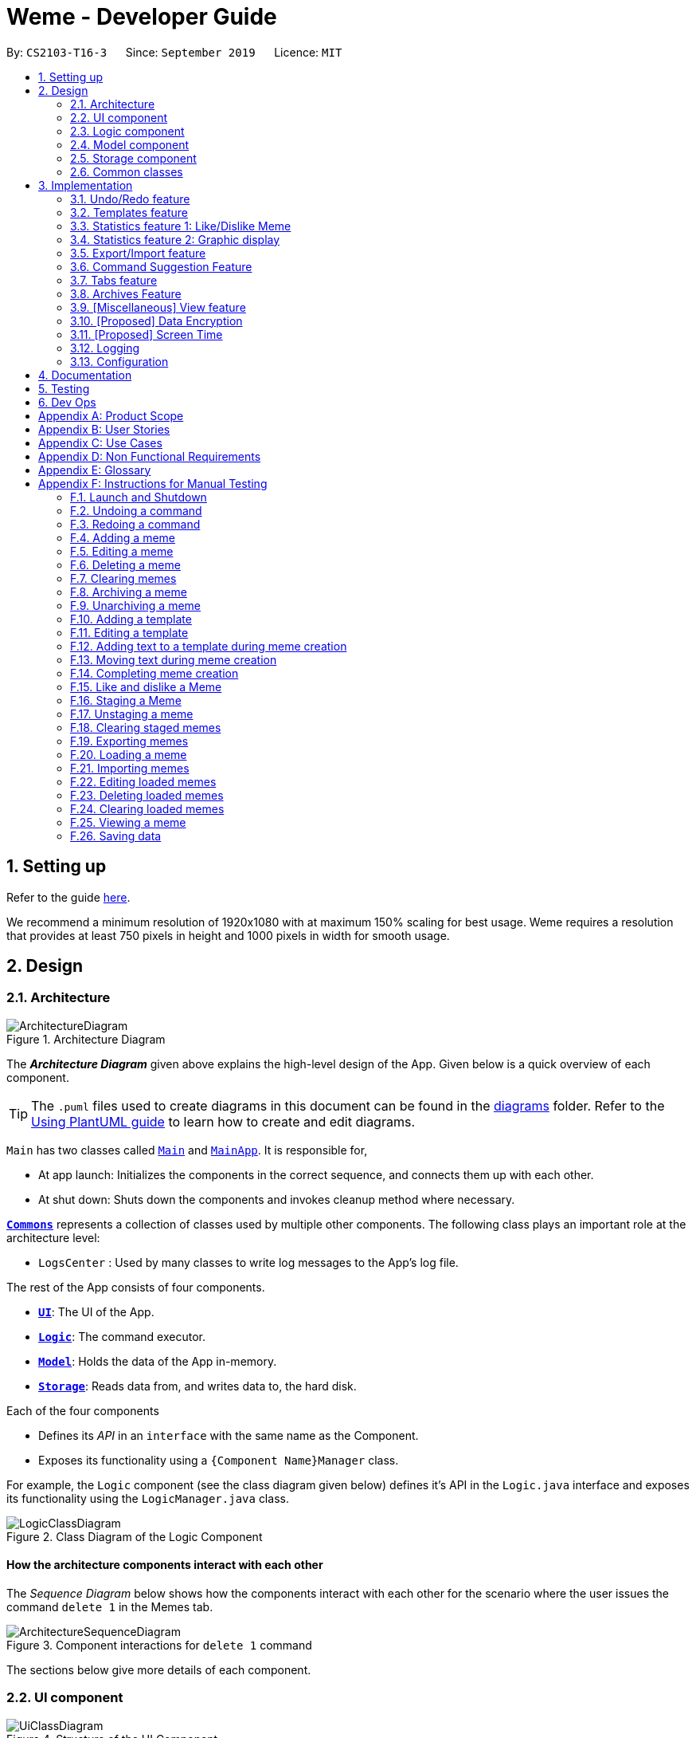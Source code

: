 = Weme - Developer Guide
:site-section: DeveloperGuide
:toc:
:toc-title:
:toc-placement: preamble
:sectnums:
:imagesDir: images
:stylesDir: stylesheets
:xrefstyle: full
:experimental:
ifdef::env-github[]
:tip-caption: :bulb:
:note-caption: :information_source:
:warning-caption: :warning:
endif::[]
:repoURL: https://github.com/AY1920S1-CS2103-T16-3/main

By: `CS2103-T16-3`      Since: `September 2019`      Licence: `MIT`

== Setting up

Refer to the guide <<SettingUp#, here>>.

****
We recommend a minimum resolution of 1920x1080 with at maximum 150% scaling for best usage. Weme requires a resolution that provides at least 750 pixels in height and 1000 pixels in width for smooth usage.
****

== Design

[[Design-Architecture]]
=== Architecture

.Architecture Diagram
image::ArchitectureDiagram.png[]

The *_Architecture Diagram_* given above explains the high-level design of the App. Given below is a quick overview of each component.

[TIP]
The `.puml` files used to create diagrams in this document can be found in the link:{repoURL}/docs/diagrams/[diagrams] folder.
Refer to the <<UsingPlantUml#, Using PlantUML guide>> to learn how to create and edit diagrams.

`Main` has two classes called link:{repoURL}/src/main/java/seedu/address/Main.java[`Main`] and link:{repoURL}/src/main/java/seedu/address/MainApp.java[`MainApp`]. It is responsible for,

* At app launch: Initializes the components in the correct sequence, and connects them up with each other.
* At shut down: Shuts down the components and invokes cleanup method where necessary.

<<Design-Commons,*`Commons`*>> represents a collection of classes used by multiple other components.
The following class plays an important role at the architecture level:

* `LogsCenter` : Used by many classes to write log messages to the App's log file.

The rest of the App consists of four components.

* <<Design-Ui,*`UI`*>>: The UI of the App.
* <<Design-Logic,*`Logic`*>>: The command executor.
* <<Design-Model,*`Model`*>>: Holds the data of the App in-memory.
* <<Design-Storage,*`Storage`*>>: Reads data from, and writes data to, the hard disk.

Each of the four components

* Defines its _API_ in an `interface` with the same name as the Component.
* Exposes its functionality using a `{Component Name}Manager` class.

For example, the `Logic` component (see the class diagram given below) defines it's API in the `Logic.java` interface and exposes its functionality using the `LogicManager.java` class.

.Class Diagram of the Logic Component
image::LogicClassDiagram.png[]

[discrete]
==== How the architecture components interact with each other

The _Sequence Diagram_ below shows how the components interact with each other for the scenario where the user issues the command `delete 1` in the Memes tab.

.Component interactions for `delete 1` command
image::ArchitectureSequenceDiagram.png[]

The sections below give more details of each component.

[[Design-Ui]]
=== UI component

.Structure of the UI Component
image::UiClassDiagram.png[]

*API* : link:{repoURL}/src/main/java/seedu/address/ui/Ui.java[`Ui.java`]

The UI consists of a `MainWindow` that is made up of parts e.g.`CommandBox`, `ResultDisplay`, `MemeGridPanel`, `StatusBarFooter` etc. All these, including the `MainWindow`, inherit from the abstract `UiPart` class.

The `UI` component uses JavaFx UI framework. The layout of these UI parts are defined in matching `.fxml` files that are in the `src/main/resources/view` folder. For example, the layout of the link:{repoURL}/src/main/java/seedu/address/ui/MainWindow.java[`MainWindow`] is specified in link:{repoURL}/src/main/resources/view/MainWindow.fxml[`MainWindow.fxml`]

The `UI` component,

* Executes user commands using the `Logic` component.
* Listens for changes to `Model` data so that the UI can be updated with the modified data.

[[Design-Logic]]
=== Logic component

[[fig-LogicClassDiagram]]
.Structure of the Logic Component
image::LogicClassDiagram.png[]

*API* :
link:{repoURL}/src/main/java/seedu/address/logic/Logic.java[`Logic.java`]

.  `Logic` uses a `WemeParser` to parse the user command.
.  This results in a `Command` object which is executed by the `LogicManager`.
.  The command execution can affect the `Model` (e.g. adding a meme).
.  The result of the command execution is encapsulated as a `CommandResult` object which is passed back to the `Ui`.
.  In addition, the `CommandResult` object can also instruct the `Ui` to perform certain actions, such as displaying help to the user.

Given below is the Sequence Diagram for interactions within the `Logic` component for the `execute("delete 1")` API call.

.Interactions Inside the Logic Component for the `delete 1` Command
image::DeleteSequenceDiagram.png[]

NOTE: The lifeline for `MemeDeleteCommandParser` should end at the destroy marker (X) but due to a limitation of PlantUML, the lifeline reaches the end of diagram.

[[Design-Model]]
=== Model component

.Structure of the Model Component
image::ModelClassDiagram.png[]

*API* : link:{repoURL}/src/main/java/seedu/address/model/Model.java[`Model.java`]

The `Model`,

* stores a `UserPref` object that represents the user's preferences.
* stores the Weme data in `Weme`.
* exposes an unmodifiable `ObservableList<Meme>` that can be 'observed' e.g. the UI can be bound to this list so that the UI automatically updates when the data in the list change.
* exposes an unmodifiable `ObservableList<Template>`.
* stores and exposes the current Weme context (will be discussed later)
* does not depend on any of the other three components.


[[Design-Storage]]
=== Storage component

.Structure of the Storage Component
image::StorageClassDiagram.png[]

*API* : link:{repoURL}/src/main/java/seedu/address/storage/Storage.java[`Storage.java`]

The `Storage` component,

* can save `UserPref` objects in json format and read it back.
* can save the Meme Book data in json format and read it back.

[[Design-Commons]]
=== Common classes

Classes used by multiple components are in the `seedu.weme.commons` package.

== Implementation

This section describes some noteworthy details on how certain features are implemented.

// tag::undoredo[]
=== Undo/Redo feature

The Undo and Redo commands are necessary to give users the flexibility of undoing or redoing a wrongly executed command. Especially in Weme where we deal with image files, it is possible to key in the wrong file when adding a meme. Hence, simply entering the command `undo` allows the user to revert this mistake and add the correct file accordingly.

==== Current implementation

The undo/redo mechanism is facilitated by `VersionedWeme`.
`VersionedWeme` extends `Weme` with an undo/redo history, stored internally as a `versionedWemeStates`, `stateIndex` and a `feedbackList`.
Additionally, it implements the following operations:

* `VersionedWeme#commit()` -- Saves the current Weme state in its history.
* `VersionedWeme#undo()` -- Restores the previous Weme state from its history and returns the feedback message of the undone command.
* `VersionedWeme#redo()` -- Restores a previously undone Weme state from its history and returns the feedback message of the redone command.

These operations are exposed in the `Model` interface as `Model#commitWeme()`, `Model#undoWeme()` and `Model#redoWeme()` respectively.

[NOTE]
Only state changes on the internal structure of Weme are undoable.

// tag::undoable[]

Commands such as `list`, `find` that only change the user interface, commands such as `export` and `load` that are related to external files, as well as commands such as `edit` and `delete` in the import tab that modifies the import list are not supported.

These are the list of commands that support undo / redo operations:

* Memes Tab: `add`, `edit`, `delete`, `clear`, `archive`, `unarchive`, `like`, `dislike`, `stage`
* Templates Tab: `add`, `edit`, `delete`, `clear`, `archive`, `unarchive`, `use`
* Create Tab: `add`, `edit`, `delete`, `move`, `abort`, `create`
* Export Tab: `unstage`, `clear`
* Import Tab: `import`

`undo` and `redo` works between tabs. This means that if you make a change in the Memes tab, by editing a meme, and then you switch to the Templates tab, when you execute `undo`, it reverts the change in the Memes tab as well. However, `undo`/`redo` is not usable while viewing a meme.

// end::undoable[]

Given below is an example usage scenario and how the undo/redo mechanism behaves at each step.

Step 1. The user launches the application for the first time. The `VersionedWeme` will be initialized with the initial Weme state, and the `stateIndex` pointing to that single Weme state.

image::UndoRedoState0.png[]

Step 2. The user executes `delete 5` command to delete the 5th meme in the meme list. The `delete` command calls `Model#commitWeme()` with the success feedback message as a parameter, causing the modified state of the Weme after the `delete 5` command executes to be saved in the `versionedWemeStates`, the `stateIndex` is shifted to the newly inserted Weme state, and finally the delete command's feedback message is inserted into the `feedbackList`.

image::UndoRedoState1.png[]

Step 3. The user executes `edit 2 d/surprised pikachu` to edit a meme's description. The `edit` command also calls `Model#commitWeme()`, causing another modified Weme state to be saved into the `versionedWemeStates`.

image::UndoRedoState2.png[]

[NOTE]
If a command fails its execution, it will not call `Model#commitWeme()`, so the Weme state will not be saved into the `versionedWemeStates`.

Step 4. The user now decides that editing the meme was a mistake, and decides to undo that action by executing the `undo` command. The `undo` command will call `Model#undoWeme()`, which will shift the `stateIndex` once to the left, pointing it to the previous Weme state, and restores the Weme to that state. The feedback message is then returned to pass into and construct the CommandResult.

image::UndoRedoState3.png[]

[NOTE]
If the `stateIndex` is at index 0, pointing to the initial Weme state, then there are no previous Weme states to restore. The `undo` command uses `Model#canUndoWeme()` to check if this is the case. If so, it will return an error to the user rather than attempting to perform the undo.

The following sequence diagram shows how the undo operation works:

image::UndoSequenceDiagram.png[]

NOTE: The lifeline for `UndoCommand` should end at the destroy marker (X) but due to a limitation of PlantUML, the lifeline reaches the end of diagram.

The `redo` command does the opposite -- it calls `Model#redoWeme()`, which shifts the `stateIndex` once to the right, pointing to the previously undone state, and restores the Weme to that state.

[NOTE]
If the `stateIndex` is at index `versionedWemeStates.size() - 1`, pointing to the latest Weme state, then there are no undone Weme states to restore. The `redo` command uses `Model#canRedoWeme()` to check if this is the case. If so, it will return an error to the user rather than attempting to perform the redo.

Step 5. The user then decides to execute the command `list`. Commands that do not modify the Weme, such as `list`, will usually not call `Model#commitWeme()`, `Model#undoWeme()` or `Model#redoWeme()`. Thus, the `versionedWemeStates` remains unchanged.

image::UndoRedoState4.png[]

Step 6. The user executes `clear`, which calls `Model#commitWeme()`. Since the `stateIndex` is not pointing at the end of the `versionedWemeStates`, all Weme states after the `stateIndex` will be purged. We designed it this way because it no longer makes sense to redo the `edit 2 d/surprised pikachu` command. This is the behavior that most modern desktop applications follow.

image::UndoRedoState5.png[]

The following activity diagram summarizes what happens when a user executes a new command:

image::CommitActivityDiagram.png[]

The addition of undo redo complicates certain commands. An example of this complication is when undoing add or delete commands. Originally, deleting a Meme will delete the corresponding image file on the disk. However, this means it is not possible to retrieve the file afterwards when attempting to undo. Hence, the current implementation is to delete the Meme entry in the json, but keep the original image file until Weme is closed. When Weme is closed, a thread will clean up all unreferenced image files in the image folder. This is part of the reason why certain commands such as `load` are not supported.

The following sequence diagram shows how the clean up works:

image::CleanUpSequenceDiagram.png[]

When the handleExit command is called, MainWindow will create a Thread to call `logic.cleanUp()` to prevent the GUI from slowing down. The thread then further spawns other threads to clean up the files in the data folder, deleting those images that are not found in the memes and templates list stored on Weme. The `cleanTemplateStorage()` part of the UML diagram has been truncated as it is similar to `cleanMemeStorage()`.

==== Design Considerations

===== Aspect: How undo & redo executes

* **Alternative 1 (current choice):** Saves the entire state.
** Pros: Easy to implement.
** Cons: May have performance issues in terms of memory usage.
* **Alternative 2:** Individual command knows how to undo/redo by itself.
** Pros: Will use less memory (e.g. for `delete`, just save the meme being deleted).
** Cons: We must ensure that the implementation of each individual command are correct. This gets complicated when dealing with files.

===== Aspect: Types of commands to undo

* **Alternative 1 (current choice):** Includes only commands that modify the underlying data. (Add, Edit, Clear, Delete)
** Pros: Only changes that permanently affect the application are reverted.
** Cons: Might be less intuitive as a user calling `tab templates` then `undo` might expect to revert the Tab command instead.
* **Alternative 2:** Includes all commands
** Pros: Intuitive
** Cons: Might be very troublesome for a user if they want to revert the state instead of the view. More unexpected behaviours as certain commands such as `load` depends on files outside Weme's data folder. If there is an error on redoing a command, there is no easy way to find out.

===== Aspect: Context for commands to be undoable

* **Alternative 1 (current choice):** Allow undoing throughout the application regardless of context.
** Pros: User in a different context is able to easily undo the state.
** Cons: User might expect to undo only when they are in the same context. i.e. Undo Meme commands in Meme context.
* **Alternative 2:** Restrict undoing to its own context
** Pros: More user intuitive. Commands will only affect their own context.
** Cons: Heavily complicates the model. Model will then need to keep track of a versioning of every single context. Does not allow for commands such as `create` which affects the Creation tab and Memes tab without many modifications to the existing structure.

===== Aspect: Data structure to support the undo/redo commands

* **Alternative 1 (current choice):** Use a list to store the history of past states.
** Pros: Easy to understand and adjust according to needs. Undo and redo simply moves along the list to change the state.
** Cons: Clutters up the `Weme` class.
* **Alternative 2:** Use a wrapper class
** Pros: Everything will be handled within a single UndoRedoManager class.
** Cons: Might introduce complications as managing states now needs to go through another class instead of just the model.

===== Aspect: Handling file changes

* **Alternative 1 (current choice):** Remove files only on exit.
** Pros: No need to deal with files when managing commands. Easy to execute add and delete commands without an issue without worrying whether a file is present.
** Cons: Might take a while to delete if we had a lot of images. (Resolved with threads)
* **Alternative 2:** Implement a recycle bin to move files to/from on command.
** Pros: Commands do what they are fully expected to do (Delete deletes the image as well).
** Cons: Heavily complicates the logic with a need to copy and paste when undoing and redoing. Very difficult to understand and error-prone. Still needs to eventually clear the recycle bin on exit. Repeated work.
* **Alternative 3:** Make file-related commands undoable.
** Pros: No need to deal with file manipulation.
** Cons: Makes undo redo feature a lot more useless as it loses support for certain key commands.
// end::undoredo[]

// tag::templates[]
=== Templates feature
Many memes are created from templates. Meme lovers often store a list of templates and process them to generate new memes when needed.
A template typically reserves whitespace for the user to fill in text to give the template meanings.
Weme provides this feature and allows the users to store their favourite templates and generate memes with the templates.

==== Current Implementation

Like a `Meme`, a `Template` also has an associated image that is stored on the hard disk.
Each `Template` object has 2 fields, `Name` and `ImagePath`, where `Name` serves as the identifier and `ImagePath` holds the path to the image of this template.
A user can add, edit, delete, or find a template.

.Partial class diagram showing only classes in `Model` related to `Template`
image::TemplateClassDiagram.png[]

Templates are stored together with `Memes` in `Weme`. Refer to the model class diagram above for details.

When the user requests to generate a meme using a template, Weme enters the "*Create*" tab.
The user can then use commands to add text to the template image.
Meme creation is supported internally by the `MemeCreation` class.
A `MemeCreation` object represents a meme creation session (which can be empty when the user is not creating a meme).
Once a session is activated, the `MemeCreation` object stores a `BufferedImage` of the template and a list of `MemeText` objects, which represent text that the user wants to add to the template.
Every time the user adds text, the list of `MemeText` gets updated.
When the UI requests for the updated image, `MemeCreation` generates it on the fly with all the `MemeText` applied.
When the user is done, `MemeCreation` creates a new `Meme` with all the added text included and saves it in the meme collection.

.Partial class diagram showing only classes in `Model` related to `MemeCreation`
image::MemeCreationClassDiagram.png[]

Given below is an example usage scenario of meme creation using a template.

Step 1. The user launches the application and enters the *Templates* tab.

Step 2. The user executes `find doge` command to find the _doge_ template.
The `FilteredList<Template>` in `ModelManager` is updated with a predicate that matches only templates whose names match _doge_.

Step 3. Assuming the template that the user wants to use is displayed as the first template, the user executes `use 1` to start creating a meme using that template.
Weme starts a new `MemeCreation` session and enters the "*Create*" tab.

Step 4. The user executes `add cs students be like x/0.5 y/0.3` command to add the text "cs students be like".
A new `MemeText` is created and added to the list in the current `MemeCreation` session.
The UI requests `MemeCreation` to render the resultant image, and `MemeCreation` returns an image with the text "cs students be like"
whose center is placed 50% horizontally from the left border and 30% vertically from the top border.

Step 5. The user decides that there is a typo in the text because "cs" is not capitalized.
The user executes the command `edit 1 t/CS students be like` to edit the text labelled *1*, which is the text that was just added.
`MemeCreation` changes the text of this `MemeText` from "cs students be like" to "CS students be like".
Upon request by the UI, `MemeCreation` generates the updated image for the UI for display.

Step 6. The user wants to move the text.
The user types `move 1` into the command box and uses arrow keys to adjust the text position.
The user holds kbd:[Shift] to make large adjustments at first, then holds kbd:[Alt] to make small adjustments until the text is at the desired position.
`CommandBox` listens to key presses and dispatches a `TextMoveCommand` on each key press.
It also throttles the key press rate to prevent firing commands too frequently.
`MemeCreation` generates a new image on each command received and the UI keeps the displayed image up-to date.

Step 7. The user executes `create d/A meme about CS students t/funny t/CS` to complete the creation session.
Weme will create a new image with the text added and save it to the data directory.
Weme will also create a new `Meme` entry with that image, with description "A meme about CS students" and tags "funny" and "CS".
The description and tag arguments are similar to those for `Meme` add command.
Weme displays the newly created meme, as if from a `view` command.

[NOTE]
The user can abort any meme creation session by typing `abort`.
This will put Weme back to displaying the content of the *Templates* tab.

The following activity diagram summarizes the meme creation process:

image::MemeCreationActivityDiagram.png[]

The following sequence diagram shows how the user adds a piece of text.

image::TextAddCommandSequenceDiagram.png[]

==== Design Considerations

===== Aspect: How to store and update the image

* **Alternative 1 (current choice):** Only store the initial image and a list of text. Re-generate an image when it is requested by the UI.
** Pros: Can edit/delete text after they are added.
** Cons: Waste resources by repeatedly rendering largely similar images.
* **Alternative 2:** Always store the updated image. Update the image whenever a piece of text is added.
** Pros: Less performance overhead, only render what is needed.
** Cons: Cannot edit/delete text.

===== Aspect: How the user adds/deletes text

* **Alternative 1 (current choice):** The user enters commands to add/edit/move/delete text.
** Pros: Easier to implement. Integrates well with the rest of the product.
** Cons: It is troublesome to type in the coordinates and difficult to position the text accurately.
** Mitigation measure: Provide rulers beside the image as visual aid for the user, support using arrow keys to move text.
* **Alternative 2:** The user manipulates the UI through individual key strokes (Vim-like modal key-bindings)
For example, `a` to add a piece of text, arrow keys to adjust the position of the currently selected text,
`1` to select text labelled *1* and `d` to delete the currently selected text.
** Pros: The user can accurately adjust the position of the text.
** Cons: Very hard to implement. Requires major work on the UI. Must use extra care to make sure the state transitions are correct.
* **Alternative 3:** The user moves the text using the mouse
** Pros: Might be more intuitive for new users. New users do not need to learn the commands.
** Cons: Breaks the keyboard-driven workflow. Using the mouse might actually be less accurate when positioning text.

===== Aspect: How to specify the position of text coordinates

* **Alternative 1:** The user specifies where the top-left corner of the text should be.
** Pros: Might be more useful if the user wants to place the text right after another piece of text.
** Cons: User will be unsure where the text will end. Might need to use the `move` command afterwards to adjust the text position after seeing its length.
* **Alternative 2(current choice):** The user specifies where the center of the text should be.
** Pros: Easier to specify where the text will eventually be.
For example, when the text should be at the center, the user simply specifies `x/0.5 y/0.5`, instead of doing a visual estimate of how the long text would be and specifying its top-left corner's coordinates.
** Cons: New users might be more used to specifying the top-left corner's coordinates and think there is a bug in the product.

// end::templates[]

// tag::stats[]
=== Statistics feature 1: Like/Dislike Meme

It is important to include a like and meme feature such that
the user gets to indicate their preference of certain memes.
This is part of the statistics feature and isolated from the main Weme.
The like and dislike data can be used for other statistical analysis.

==== Current Implementation

Like and dislike data of the memes are stored inside `LikeData` and `DislikeData` classes.
It is built upon the infrastructure of statistics.
Statistics infrastructure is under `Weme` structure.

image::ModelClassDiagram.png[]

An interface for statistics `Stats` is set up for access to statistics components.
`StatsManager` implements it and manages and carries `LikeManager`, which manages `LikeData` and `DislikeData` access.
`Stats` exposes the `LikeData` and `DislikeData` as an unmodifiable `ObservableMap<String, SimpleIntegerProperty>`,
where both the change in the Mapping (e.g. addition of memes and like/dislike data) and in existing like data can be
observed by the UI.
Updates to the like and dislike count of any memes inside the currently displayed memes will be reflected on the UI.

image::StorageClassDiagram.png[]

In the storage component, LikeData is stored under JsonSerializableStats as a map.

The following activity diagram summarizes the meme liking process:

image::MemeLikeActivityDiagram.png[]

The following sequence diagram shows how `MemeLikeCommand` communicates with `Stats` and update the like count.

image::LikeMemeSequenceDiagram.png[]

In the `CommandBox`, `UP` key is used for easy execution of `LikeCommand` and `DislikeCommand`.
This allows the user to like a meme conveniently as he/she can press the key until he/she feels like stopping.
`LEFT` and `RIGHT` keys are used for toggling the index in the complete command.
For example, when command `Like 2` is inside the command text box, where 2 is a valid index of a meme displayed,
the user can use `LEFT` arrow key to toggle it to 1, and `RIGHT` arrow key to toggle up to the maximum index.
In the case of large number of existing memes, it might be more efficient to key in the index. But for a small range,
using arrow keys to toggle between the indices will enhance the User Experience.

==== Design Considerations

===== Aspect: Implementation of LikeData.

* **Alternative 1:** Put like data as a field inside Meme object.
** Pros: Simple to implement.
** Cons: It breaks the current closed structure of Meme.
It would not make sense to add new field everytime we have some new statistics data for a meme (Like views in 2.0)
* **Alternative 2 (Current choice):** Separate `LikeData` as a `HashMap` and keep it in Stats.
** Pros: It isolates an additional feature (which is not essential) from Meme
and allows `Stats` features in the future to use the data easily without looking through the entire Weme.
(After a long while, when the number of memes pile up, like statistics has a O(n) growth in running time)
** Cons: Harder to implement as it involves constructing a new infrastructure.
Also, it looks somewhat out of place in `Model` as alternative 1 seems to be able to solve the problem (for now).

===== Aspect: Implementation of DislikeData.
* **Alternative 1:** Merge dislike with like and store the data as a map from String (meme url) to Observable duple.
** Pros: As dislike is just another form of like, doing this will make good use of the existing like data structure
and reduce code. It fulfils Don't Repeat Yourself principle.
** Cons: Hard to implement in v1.4 as limited time is given. Will be a refactoring point for future version (v2.0).
* **Alternative 2:** Mirror dislike from like and store it in a similar fashion.
** Pros: Simple to implement. Duplicating the existing LikeData structure and change names will guarantee to be working.
** Cons: A lot of duplicate code. Fail to fulfil DRY principle.

// end::stats[]

// tag::stats2[]

=== Statistics feature 2: Graphic display

This feature displays the statistics of the App. In the current version, it displays two types of data:
tags organized by the number of memes under them and by the like counts of the memes under them.
The graphics are embedded in the statistics panel in Weme.

==== Current Implementation

The statistics data is collated by a TagManager in the Statistics package.

image::ModelClassDiagram.png[]

It parses the current MemeList to collate all the tags and generate either a list of `TagWithCount` or `TagWithLike`.
The `UI` passes the current `MemeList` and `Stats` interface into the panel, where the tag collation information can be
extracted in runtime.

==== Design Consideration

* **Alternative 1:** Use a TagManager class (Current implementation)
** Pros: Able to store `Tag` information for future use. Hard to morph it as the class grows bigger.
** Cons: The Manager class behaves like a Util class.
* **Alternative 2:** Use a TagUtil class
** Pros: At the moment the class behaves like a Util class, not storing any information that is being used later.
** Cons: Lack extensibility for future statistics use.

// end::stats2[]


// tag::export/import[]

=== Export/Import feature

This feature allows the user to do exporting and importing of memes using their respective staging areas as
intermediate platforms. This allows the user to both load memes into the application from their local directory,
and also export memes from the application to their local directory.

==== Export
The user may not want to export everything in the Meme storage to a directory. The Stage command
functionality introduces flexibility for the user to stage and shortlist which memes he wants to export,
which will be in the staging area under the export tab. When the user accidentally stages a meme, he can
either use the undo command or the Unstage command. When the user finally confirms the memes to be export
in the staging area, the user can execute the ExportCommand with a provided directory path. The
following sequence diagram illustrates the execution of the `Stage Command` and `Export Command`:

image::StageSequenceDiagram.png[]
image::ExportSequenceDiagram.png[]

==== Import
The user can use the `Load Command` to batch load all memes in the correct picture format into the import
context. However, the memes are not immediately imported to storage because there may be memes in the directory
that the user does not wish to import. Furthermore, the user may want to set descriptions and tag them before
it gets populated into the meme storage. Hence, the user is allowed to use Edit Command and Delete Command
in the import context to finalise the memes in the import context before executing the import command.
The import command will then populate all of the memes in the staging area to the memes storage, followed
by clearing the memes in the import context.

==== Current Implementation
Internally, `Weme` uses two `UniqueMemeList` to store memes that are to be imported or exported.
While the user is selecting which meme to stage, the user should have a visual reference all the existing memes.
Hence, the `Stage Command` works in the Meme Context, and the user is able to stage by the Meme Index.
On the contrary, the unstage command is only available in the export tab, where the user can reference which
memes to delete using the index in the export tab.

The following diagram shows how the commands interact with the observable lists:

image::ImportExportObjectDiagram.png[]

Step 1. The user enters the import tab

Step 2. The user executes LoadCommand and provide a directory path.
Weme will find files which are in valid format (e.g. png) and create a new memes
based on the given file path. The memes will be added into the import tab which is visible to the user.

Step 3. The user executes edit 1 d/Description t/newly added meme to edit the
description and tag of the newly added meme based on its index in the import area.
This change will also be reflected visually.

Step 4. User executes import, and weme will transfer the memes from the import list into
the memeList, which is now viewable in the meme tab. The memes in the import tab are cleared
so that the user can continue importing the memes in a new directory.

The following activity diagram summaries the load and import process:

image::ImportActivityDiagram.png[]

==== Design Consideration

===== Aspect: Tab for Export and Import feature

* **Alternative 1 (current choice):** Separate import and export into two different tabs.
** Pros: Shows clear segregation of the two different feature since they are implemented
differently. This will not confuse the user.
** Cons: Extra tab is required.

* **Alternative 2:** Use a storage tab to represent both import and export. User can toggle between
import and export using subcontext.
** Pros: Only one tab is used and also `storage` label captures the concept of import and export.
** Cons: Easily confuses the user due to extra complexity involved (subcontext). This will also cause
navigating between import and export mode to be less subtle.

===== Aspect: Ensure consistency in staging area
The memes that are being staged should be the same meme as that in the meme list at all times.
The issue comes when the user tries to clear the meme list, delete or edit a meme while the meme
is being staged.

* **Alternative 1 (current choice):** User should receive a validation error message when an attempt
to edit or delete the meme is being made while it is being staged,
followed by a prompter to unstage the meme first.
** Pros: It makes the user aware of the fact that the meme that is going to be exported/imported
is going to be deleted/edited, or that the meme list is going to be cleared. This also
acts as a safety measure in case the user forgets to export before doing any modifications to the meme.
** Cons: More steps required for the user. The user has to unstage the meme first before making any amendments.

* **Alternative 2:** Changes in the memes tab automatically updates the export tab.
** Pros: User types in less command since everything is done automatically (i.e. updating the meme
will also update it in the staging area).
** Cons: The user may not be aware that a staged meme is being edited and deleted. The user could
possibly be confused that a staged meme is missing because it is deleted in the meme list, or that it
has been edited.

// end::export/import[]

// tag::command-suggestion[]
=== Command Suggestion Feature
Users can be forgetful about the command format and sometimes unsure of what arguments to supply.
Auto-suggestion of command arguments while the user keys in inputs can be very helpful to provide user hints.
Possible command words will be suggested to user based on incomplete input.
Depending on what the user has typed in for the argument, the most similar argument values retrieved from the historical
records will be displayed to the user for reference.
The user can also use the "TAB" key to auto complete the command word/argument, where the first prompt will
replace the current command word/argument in user input.

==== Current Implementation
The command suggestion is achieved using a package of prompter files.
For each parser, there will a corresponding prompter to process the current user input and return the `CommandPrompt` for display in `ResultBox`.
The following class diagram summarizes the Prompter package in the Logic.

.Partial Class Diagram of the Logic Component related Prompter package
image::CommandPromptClassDiagram.png[]

The following Sequence Diagram summarizes the how a `CommandPrompt` is generated:

image::CommandPromptSequenceDiagram.png[]

Here is how a user interact with the command suggestion features:

Step 1. The user types commands into the `CommandBox`.

Step 2. The `MainWindow` listens to changes in the content in `CommandBox` and direct the input to `WemePrompter`.

Step 3. Depending on the context, the prompter that implements `WemePrompter` (e.g. `MemePrompter`) will then pass the arguments

to different `Prompter` (e.g. `MemeAddCommandPrompter`) based on the command word.

Step 4. The `Prompter` will process the input and return a `CommandPrompt` containing the command suggestion, and the

complete text for auto-completion for the given input.

Step 5. The prompt will be passed to and displayed by `ResultBox`.

Step 6. The `CommandBox` listens to the "TAB" key press, and replace the current argument with the first command prompt.

The following Activity Diagram summarizes the command suggestion process:

image::CommandPromptActivityDiagram.png[]

==== Design Considerations

===== Aspect: How to process the input and produce the command prompt

* **Alternative 1 (current choice):** Use a prompter package to abstract out the prompter for each command.
** Pros: Single Responsibility Principle and Separation of Concerns are achieved and coupling is reduced.
** Cons: Additional layer of abstraction and longer code.
* **Alternative 2:** Add one more method in each parser.
** Pros: Easier to implement.
** Cons: The class that processses input will depend on `Parser`.

===== Aspect: How to store and access historical records.

* **Alternative 1 (current choice):** Use a separate `Records` storage file to store all the historical arguments.
** Pros: Better abstraction and the records has the option to persist even if the file is deleted.
** Cons: More files to store and longer code.
* **Alternative 2:** Store arguments of a resource (e.g. `Meme`) as a field of the resource.
** Pros: Easier to implement and cleaner.
** Cons: Irrelevant information needs to be stored as a field (e.g. original file path of a resource).
// end::command-suggestion[]

// tag::tabs[]
=== Tabs feature

Most features in Weme can be logically grouped together.
For example, commands that list, view, add, edit, or delete templates all deal with templates and can fall under a single group.
As such, it seems logical for us to separate distinct groups of features at the UI level to make it more intuitive to the user.
We achieve this by putting each group of features into a tab.

==== Current implementation

As discussed earlier, `ModelManager` stores `ModelContext` which keeps track of the current context Weme is in.
Within each context, Weme exposes different commands and has different behaviors.

Tabs can be roughly seen as the reflection of `ModelContext` at the UI level.
Besides having different commands and behaviours, each tab also has its own UI components.
For example, when the `ModelContext` changes from `Memes` to `Templates`, the UI should switch from the *Memes* tab to the *Templates* tab.

Shown below are the tabs and their associated `ModelContext`s.

* *Memes* tab
** Memes (meme management)

.Screenshot of Weme in the *Memes* tab
image:MemesTabScreenshot.png[]

* *Templates* tab
** Templates (template management)
* *Create* tab
** Meme creation. Displays placeholder text if no creation session is going on.

.Screenshot of Weme in the *Create* tab
image:CreateTabScreenshot.png[]

* *Statistics* tab
** Statistics (showing Weme statistics)
* *Import* tab
** Import (for importing `Meme`s and `Templates`)
* *Export* tab
** Export (for exporting `Meme`s and `Templates`)
* *Preferences* tab
** Preferences (showing current user preferences)

`ModelContext`,

* is stored in `ModelManager` as a `SimpleObjectProperty`.
* can be changed by `Comamnd` execution.
* is exposed in `Logic` as an `ObservableValue`
* is observed by `MainWindow` to update the UI.

The user can switch tabs with `tab xyz` command, where `xyz` is the tab the user would like to switch to.

The class diagram below shows the relationship between `Ui`, `Logic` and `Model` with regard to `ModelContext`.

image:ModelContextClassDiagram.png[]

The sequence diagram below summarizes what happens when the user switches tabs.

image::TabSwitchSequenceDiagram.png[]

==== Design Considerations

===== Aspect: How to switch tabs

* **Alternative 1 (current choice):** Use commands to switch tabs.
** Pros: Keyboard friendly.
** Cons: New users who have not read the user guide might not know the command syntax.
* **Alternative 2:** Use mouse to click on tab buttons.
** Pros: More intuitive for new users.
** Cons: Users who prefer a keyboard-driven workflow might not want to use the mouse.

// end::tabs[]

=== Archives Feature
Archives are an important part of resource management. While users typically enjoy seeing all their memes in one place, some might want to hide some memes, but still keep them in their collection. The archives are the solution to this problem. Users may archive memes they have grown tired of, or even templates they have found a newer version of. It is a way of hiding memes and templates from their default view to reduce clutter.

==== Current Implementation
Both `Meme` and `Template` implement the `Archivable` interface. The `Archivable` interface has one method, `isArchived`. This forces the implementing class to have an `isArchived` boolean field to indicate its current archival status. When archiving an existing `Meme` or `Template`, just like edit, the `archive` command creates a new object but with `isArchived` set to true. While it is possible to archive archived memes, there is no change and it is more likely to be a mistake, hence a `CommandException` is thrown instead. The same applies for `unarchive`.

Since the default view should show all memes/templates that are unarchived, the predicates for the individual filtered lists have to be changed accordingly. The default predicate filters the UniqueLists for the memes/templates where `isArchived` is false, and the opposite is done for the archives predicate.

==== Design Considerations

===== Aspect: Making resources archivable
* **Alternative 1 (current choice):** Implement from an `Archivable` interface
** Pros: Allows for more flexibility when extending the functionality of implementing classes.
** Cons: Some code repetition (Cannot declare instance fields or define the implementing methods).
* **Alternative 2:** Extend a `ArchivableResource` abstract class
** Pros: Less code repetition.
** Cons: Less flexibility in the future. If new types of resouces are considered in the future where Meme and Template have to extend, this implementation becomes technical debt.

// tag::view[]

=== [Miscellaneous] View feature

This feature allows the user to view a meme as an enlarged picture. This also allows
for long descriptions to be seen.

image::ViewClassDiagram.png[]

Using the above class diagram as a reference, VersionedWeme has a SimpleObjectProperty<Meme> attribute
(initially contains a null meme) which sets the Meme for the ViewPanel to view. The Meme is retrieved
as an ObservableValue<Meme> object in the model by MainWindow, which is
passed into the ViewPanel to set the meme to display.

The meme is viewed by using the ViewCommand in the memes context. The execution of the command firstly
sets the meme to view based on the given index which is picked up by the listener which sets
the meme details in the ViewPanel. Subsequently, the model context is set to the view context
which switches the MemeGridPanel to ViewPanel, hence displaying the meme.

// end::view[]

// tag::dataencryption[]
=== [Proposed] Data Encryption

_{Explain here how the data encryption feature will be implemented}_

// end::dataencryption[]

// tag::screentime[]
=== [Proposed] Screen Time

Meme can lightens up a person's mood; yet it could also make people addicted to it.
The application cannot force the user not to use it beyond a certain duration, but instead could help
by reminding the user how much time has elapsed and, by doing so, helping the user to better manage his/her time.

The screen time of the Application can be recorded in statistics data and can be captured using Java LocalDateTime.
When the user opens the application the next time, a new login time is captured in the model object
in order to compute the screen time.
Upon exiting the Application, a new logout time is recorded inside the data file, together with the screen time in the
current use. It could be a simple `Current Screen Time` = `Logout Time` - `Login Time`, which can be added to the
cumulative screen time in the data file for future reference.

A reminder can be implemented through JavaFX GUI, which listens to the current time flow and issue reminder
upon excessive use of the application. This is to prevent overuse of the application beyond leisure entertainment.

The statistics infrastructure is built with extensibility in mind. Logout time can be store in the similar manner
as like data in Jackson file, and can be stored `Stats`. `Stats Panel` is already set up to display any kinds of
statistics visuals, including this one. Hence, implementing screen time would be similar to like data, but simpler.

// end::screentime[]

=== Logging

We are using `java.util.logging` package for logging. The `LogsCenter` class is used to manage the logging levels and logging destinations.

* The logging level can be controlled using the `logLevel` setting in the configuration file (See <<Implementation-Configuration>>)
* The `Logger` for a class can be obtained using `LogsCenter.getLogger(Class)` which will log messages according to the specified logging level
* Currently log messages are output through: `Console` and to a `.log` file.

*Logging Levels*

* `SEVERE` : Critical problem detected which may possibly cause the termination of the application
* `WARNING` : Can continue, but with caution
* `INFO` : Information showing the noteworthy actions by the App
* `FINE` : Details that is not usually noteworthy but may be useful in debugging e.g. print the actual list instead of just its size

[[Implementation-Configuration]]
=== Configuration

Certain properties of the application can be controlled (e.g user prefs file location, logging level) through the configuration file (default: `config.json`).

== Documentation

Refer to the guide <<Documentation#, here>>.

== Testing

Refer to the guide <<Testing#, here>>.

== Dev Ops

Refer to the guide <<DevOps#, here>>.

[appendix]
== Product Scope

*Target user profile*:

* wants to manage a library of memes
* wants to create memes for entertainment
* prefers desktop apps over other types
* prefers typing over mouse input

*Value proposition*: manage and create memes faster than a typical mouse/GUI driven app

[appendix]
== User Stories

Priorities: High (must have) - `* * \*`, Medium (nice to have) - `* \*`, Low (unlikely to have) - `*`

[width="59%",cols="22%,<23%,<25%,<30%",options="header",]
|=======================================================================
|Priority |As a ... |I want to ... |So that ...
|`* * *` |meme lover |manage my collection of memes |I can view them anytime I want
|`* * *` |organized meme lover |tag memes |I can better organize my memes
|`* * *` |user with many memes |filter memes |I can quickly locate a certain meme
|`* * *` |creative person |create my own memes from meme templates |
|`* * *` |user |archive memes |I can stop seeing old memes
|`* * *` |careless user |undo/redo any accidental deletion of memes |I can retrieve back my favourite memes
|`* * *` |user |get hints on command syntax when i type |I don't have to memorize the command syntax
|`* * *` |user |import memes |I can import memes my friends shared with me into my personal collection
|`* * *` |user |export memes |I can backup the memes or share them with another user
|`* * *` |user |view statistics of my meme usage |I know which memes are more liked/used
|`* *` |meme lover |easily share my memes to other platforms |I can send them in my chats
|`* *` |bored person |view random memes |I can kill time
|`* *` |user |bookmark my favourite memes |I can find them quickly
|`*` |person new to meme |get the reference to the meme I see for the first time |I can learn how to use the meme
|=======================================================================

[appendix]
== Use Cases

(For all use cases below, the *System* is the `Weme` and the *Actor* is the `user`, unless specified otherwise)

[discrete]
=== Use case 1: Add a template

*MSS*

1. User requests to open the templates tab
2. Weme opens the templates tab
3. User requests to add a template and passes the path to an image on the disk
4. Weme copies the image to its data directory and creates the template
+
Use case ends

*Extensions*
[none]
* 3a. The given path is invalid
[none]
** 3a1. Weme shows an error message
+
Use case resumes at step 2

[discrete]
=== Use case 2: Creating a meme from a template

*MSS*

1. User requests to list templates
2. Weme displays a list of templates
3. User requests to use a template to create a meme
4. Weme displays the template image for the user to add text
5. User requests to add text to the template
6. Weme adds text boxes in the template
7. User requests to edit text in the template
8. Weme edits the specified text
9. User requests to delete text
10. Weme deletes the specified text
11. User requests to complete the creation session
12. Weme successfully completes the creation session and saves the resultant meme

*Extensions*
[none]
* 2a. The list is empty.
+
Use case ends.

* 3a. The given index is invalid.
+
[none]
** Weme displays an error message.
+
Use case resumes at step 2.

* 7a, 9a. The given index is invalid.
+
[none]
** Weme displays an error message.
+
Use case resumes at step 4.

[discrete]
=== Use case 3: Import meme

*MSS*

1. User requests to open the import tab
2. Weme opens the import tab
3. User requests to load a meme collection from a directory
4. Weme adds the memes from the collection into the import tab
5. User requests to delete unwanted memes in the import tab
6. Weme deletes those memes from the import tab
7. User executes the import command
8. Weme successfully imports memes from the import tab into weme
+
Use case ends

*Extensions*
[none]
* 3a. The given directory path is invalid.
[none]
** 3a1. Weme shows an error message
+
Use case resumes at step 2

* 3b. The given collection is corrupted
+
[none]
** 3b1. Weme shows an error message
+
Use case resumes at step 2

* 7a. There are no memes left in the staging area
+
[none]
** 7a1. Weme shows an error message
+
Use case resumes at step 2


[discrete]
=== Use case 4: Undo/Redo

*MSS*

1. User opens Weme
2. User requests to delete a meme
3. Weme deletes the meme
4. User requests to undo
5. Weme undoes the deletion and restores the meme
6. User requests to redo
7. Weme redoes and re-executes step 3
+
Use case ends


*Extensions*
[none]
* 5a. User keys in undo again
[none]
** 5a1. Weme shows an error message
+
Use case resumes at step 1

* 5b. User adds a meme and keys in redo
[none]
** 5b1. Weme shows an error message
+
Use case resumes at step 1

* 6a. User keys in redo again
[none]
** 6a1. Weme shows an error message
+
Use case resumes at step 1

_{More to be added}_

[appendix]
== Non Functional Requirements

. Should work on any <<mainstream-os,mainstream OS>> as long as it has Java `11` or above installed.
. Should be able to hold up to 500 memes without a noticeable sluggishness in performance for typical usage.
. A user with above average typing speed for regular English text (i.e. not code, not system admin commands) should be able to accomplish most of the tasks faster using commands than using the mouse.
. Should have a ui design that is intuitive enough for the user to use.


[appendix]
== Glossary

[[mainstream-os]] Mainstream OS::
Windows, Linux, Unix, OS-X

[[meme-template]] Meme template::
A meme-like picture with some of the text removed. The user can create a meme using a template by filling in the missing words.


[appendix]
== Instructions for Manual Testing

Given below are instructions to test the app manually.

[NOTE]
These instructions only provide a starting point for testers to work on; testers are expected to do more _exploratory_ testing.

=== Launch and Shutdown

. Initial launch

.. Download the jar file and copy into an empty folder
.. Run the jar file with `java -jar` command +
   Expected: Shows the GUI in the memes tab with a set of sample memes. The window size may not be optimum.

. Saving window preferences

.. Resize the window to an optimum size. Move the window to a different location. Close the window.
.. Re-launch the app by running `java -jar` again. +
   Expected: The most recent window size and location is retained.

. Unreferenced image files are removed

.. Open Weme
.. Delete memes
.. Open data/memes folder
.. Exit Weme +
   Expected: Deletes the image files associated to deleted memes.

=== Undoing a command

. Undoing a command when undoable commands have been executed

.. Prerequisites: Executed at least one undoable command. Weme is not viewing a meme.
.. Test case: `undo` +
   Expected: Weme will be restored to the previous state. The status message states the undo was successful, and states the command that was undone.
.. Test case: `undo anything can be here` +
   Expected: Similar to previous.

. Undoing a command when no undoable commands have been executed

.. Prerequisites: Have not executed any undoable commands. Weme is not viewing a meme.
.. Test case: `undo` +
   Expected: Undo fails. Error details shown in the status message state that there are no commands to undo.

=== Redoing a command

. Redoing a command when `undo` has just been executed

.. Prerequisites: Just executed `undo` at least once. Weme is not viewing a meme.
.. Test case: `redo` +
   Expected: Weme will be restored to the state before undoing. The status message states the redo was successful, and states the command that was redone.
.. Test case: `redo anything can be here` +
   Expected: Similar to previous.

. Redoing a command when `undo` has not been executed

.. Prerequisites: Have not executed `undo`. Weme is not viewing a meme.
.. Test case: `redo` +
   Expected: Redo fails. Error details shown in the status message state that there are no commands to redo.

=== Adding a meme

. Adding a meme while all memes are listed

.. Prerequisites: Weme is in the memes tab. An image file is on the hard disk.
.. Test case: `add p/PATH_TO_IMAGE_ON_DISK` +
   Expected: The meme is added to the memes list. The view is updated to include this new meme. The status message states the add was successful. The added meme has no description or tags.
.. Test case: `add p/PATH_TO_IMAGE_ON_DISK d/random description t/firstTag t/2ndTag` +
   Expected: The meme is added to the memes list. The view is updated to include this new meme. The status message states the add was successful. The added meme has a description "random description" and two tags "firstTag" and "2ndTag"
.. Test case: `add p/INVALID_PATH_TO_IMAGE_ON_DISK` +
   Expected: No meme is added. Error details shown in the status message state the path should lead to an existing file or it should be in a supported image format.
.. Test case: `add d/random description` +
   Expected: No meme is added. Error details shown in the status message state the command syntax is invalid.
.. Other incorrect add commands to try: `add`, `add p/PATH_TO_IMAGE_ON_DISK t/first tag` +
   Expected: Similar to previous

. Adding a meme while in `find`

.. Prerequisites: Weme is in the memes tab and just executed a `find` command. An image file is on the hard disk.
.. Similar to above, but after successful execution of `add`, the user is redirected to the `list` view.

=== Editing a meme

. Editing a meme while all memes are listed

.. Prerequisites: Weme is in the memes tab.
.. Test case: `edit 1 d/new description t/tag` +
   Expected: The meme in the given index is edited. The view is updated to reflect this change. The status message states the edit was successful.
.. Test case: `edit 1` +
   Expected: no meme is edited. Error details shown in the status message states that at least one field to edit must be provided.
.. Other incorrect edit commands to try: `edit`, +
   Expected: No meme is edited. Error details shown in the status message states that the command is of invalid format.

. Editing a meme while in `find`

.. Prerequisites: Weme is in the memes tab and just executed a `find` command.
.. Similar to above. Weme will edit the meme specified by the index in the displayed index.

=== Deleting a meme

. Deleting a meme while all memes are listed

.. Prerequisites: Weme is in the memes tab.
.. Test case: `delete 1` +
   Expected: The meme in the given index is deleted. Meme is removed from the view. The status message states the delete was successful.
.. Test case: `delete 0` +
   Expected: No meme is deleted. Error details shown in the status message states that the command is of invalid format.
.. Other incorrect delete commands to try: `delete`, `delete x` (where x is larger than the list size) +
   Expected: Similar to previous.

. Deleting a meme while in `find`

.. Prerequisites: Weme is in the memes tab and just executed a `find` command.
.. Similar to above. Weme will delete the meme specified by the index in the displayed list.

=== Clearing memes

. Clearing all memes in the memes tab

.. Prerequisites: Weme is in the memes tab.
.. Test case: `clear` +
   Expected: All memes in the memes tab has been cleared. The status message states the clearing was successful.

****
* Note: This command is able to be undone by executing the undo command.
****

=== Archiving a meme

. Archiving an unarchived meme

.. Prerequisites: Weme is in the memes tab. Currently in `list` view. At least one meme in the list.
.. Test case: `archive 1` +
   Expected: The meme is archived. The view is updated without the meme. The status message states the archiving was successful.
.. Test case: `archive 0` +
   Expected: No meme is archived. Error details shown in the status message state the command syntax is invalid.

=== Unarchiving a meme

. Unarchiving an archived meme

.. Prerequisites: Weme is in the memes tab. Currently in `archives` view. At least one meme in the list.
.. Test case: `unarchive 1` +
   Expected: The meme is unarchived. The view is updated without the meme. The status message states the unarchiving was successful.
.. Test case: `unarchive 0` +
   Expected: No meme is unarchived. Error details shown in the status message state the command syntax is invalid.

=== Adding a template

. Adding a template in the templates tab

.. Prerequisites: Weme is in the templates tab. An image file is on the hard disk.
.. Test case: `add p/PATH_TO_IMAGE_ON_DISK n/A great template` +
   Expected: The template is added to the templates list. The view is updated to include this new template. The status message states the add was successful.
.. Test case: `add p/INVALID_PATH_TO_FILE_ON_DISK n/A great template` +
   Expected: No template is added. Error details shown in the status message state the file must be an existing image file.
.. Test case: `add p/PATH_TO_IMAGE_ON_DISK` +
   Expected: No template is added. Error details shown in the status message state the command syntax is invalid.
.. Other incorrect add commands to try: `add`, `add n/blah` (no path is given) +
   Expected: Similar to previous.

=== Editing a template

. Editing a template in the templates tab.

.. Prerequisites: Weme is in the templates tab. At least one template in the list.
.. Test case: `edit 1 n/Another name` +
   Expected: The first template in the list is edited to have the new name. The view is updated to reflect the change. The status message states the edit was successful.
.. Test case: `edit 0` +
   Expected: No template is edited. Error details shown in the status message state the command syntax is invalid.
.. Other incorrect edit commands to try: `edit`, edit q/` +
   Expected: Similar to previous.

=== Adding text to a template during meme creation

. Adding text to a template during meme creation.

.. Prerequisites: Weme is in the create tab. A template has been chosen using the `use` command from the templates tab.
The template is displayed in the create tab.
.. Test case: `add sleep x/0.75 y/0.25` +
   Expected: Text "sleep" is added to the image. Its center is placed 75% of the image width from the left border and 25% of the image height from the top border.
             The list of text is updated to include this new entry.
.. Test case: `add code x/0.75 y/0.75 c/brown S/bold` +
   Expected: Bold and brown text "code" is added to the image. Its center is placed 75% of the image width from the left border and 75% of the image height from the top border.
             The list of text is updated to include this new entry.
.. Test case: `add x/0.5 y/0.5` +
   Expected: No text is added. Error details shown in the status message state the command syntax is invalid.
.. Other incorrect add commands to try: `add`, `add text` +
   Expected: Similar to previous

=== Moving text during meme creation

. Moving text to a template during meme creation.

.. Prerequisites: Weme is in the create tab. A template has been chosen using the `use` command from the templates tab.
The template is displayed in the create tab. At least one piece of text has been added to the template.
.. Test case: `move 1 x/0.1 y/-0.1` +
   Expected: Text at index 1 is moved 10% of the image width to the right and 10% of the image height upwards.
   The list of text is updated to reflect its new position.
   The command fails if the text would be moved out of image boundaries.
.. Test case: `move 1` and then use arrow keys to move the text +
   Expected: Text at index 1 is moved based on the directions of the arrow keys pressed.
   The list of text is updated to reflect its new position.
   The move fails if the text would be moved out of image boundaries.
.. Test case: `move x/0.2` +
   Expected: No text is moved. Error details shown in the status message state the command syntax is invalid.
.. Other incorrect move commands to try: `move`, `move blah` +
   Expected: Similar to previous

=== Completing meme creation

. Completing a meme creation session.

.. Prerequisites: Weme is in the create tab. A template has been chosen using the `use` command from the templates tab.
The template is displayed in the create tab.
.. Test case: `create d/My great meme` +
   Expected: A new meme is created and added to the memes list, with description "My great meme". The UI goes into view mode, as if triggered by a `view` command, displaying the newly created meme.

=== Like and dislike a Meme

1. Like a meme when there are memes listed

a. Prerequisites: List at least some memes using either `find` or `list`.

b. Test case: `like 1` +
Expected: Meme at index 1 has its like count incremented. Details of the meme liked shown in the status message.

c. Test case: `like 1` and then `UP` +
Expected: As `UP` key is pressed down while command `like 1` is still in command text area, meme at index
is liked multiple times consecutively. Details of the meme liked shown in the status message.

d. Test case: `like 0`
Expected: No meme is liked. Error details shown in the status message. Status bar remains the same.

2. Dislike a meme when there are memes listed +
Similar to like. Command is `dislike`.

=== Staging a Meme

. Staging a meme while all memes are listed.
.. Prerequisites: Weme is in the memes tab.
.. Test case: `stage 1` +
   Expected: Stages the meme by the given index to the export staging area. User can view this staged meme
   by switching to the export tab.
.. Test case: `Stage 0` +
   Expected: No meme is being staged. Error details shown in the status message.
.. Other incorrect delete commands to try: `stage`, `stage x` (where x is larger than the list size) +
   Expected: Similar to previous.

=== Unstaging a meme

. Unstages a meme from the export tab
.. Prerequisites: Weme is in the export tab.
.. Test case: `unstage 1` +
   Expected: Unstages the meme by the given index from the export staging area. The meme
   will be removed from the export tab and the user can choose to stage it again by going back to the
   memes tab.
.. Test case: `Unstage 0` +
   Expected: No meme is being unstaged. Error details shown in the status message.
.. Other incorrect delete commands to try: `unstage`, `unstage x` (where x is larger than the export list size) +
   Expected: Similar to previous.

=== Clearing staged memes

. Similar to the clear command in the memes tab. User can clear the memes in the export tab.
.. Prerequisites: Weme is in the export tab.


=== Exporting memes

. Exports all the memes in the export tab to a folder which can be specified by the user by
   giving the directory path
.. Prerequisites: Weme is in the export tab. User has the path to the folder for the memes
   to be exported to.
.. Test case: `export` +
   Expected: Creates a folder named "export" in the same directory as the jar file.
.. Test case: `export p//Users/bill/folder` +
   Expected: If the directory exists and the path is valid, the memes will be exported to the
   specified folder. If the given directory path is invalid, an error message will be shown.
.. Other incorrect delete commands to try: `stage`, `stage x` (where x is larger than the list size) +
   Expected: Error message will be shown.

=== Loading a meme

. Loads all the memes into the import tab from a folder which is specified by the user by
   giving the directory path containing the memes
.. Prerequisites: Weme is in the import tab. User has the path to the folder for the memes
to be loaded from.
.. Test case: `load` +
   Expected: Nothing is loaded. Error message is shown to prompt the user to specify a valid
   directory path to load from.
.. Test case: `load p//Users/bill/folder` +
   Expected: If the directory exists and the path is valid, the memes will be loaded from the
   specified folder and the user can see the memes in the import tab.
   If the given directory path is invalid, an error message will be shown.
.. Other incorrect load commands to try: `load`, `load p/`,`load x` (where x is larger than the list size) +
   Expected: Error message will be shown.

=== Importing memes

. Imports all the memes from the import tab into Weme
.. Prerequisites: Weme is in the import tab.
.. Test case: `import` +
   Expected: The memes (if any) in the import tab will be successfully imported into Weme. The user
   can now view these memes in the memes tab. The import tab will then be cleared so that
   the user can continue loading more memes.

=== Editing loaded memes

. Similar to the edit command in the memes tab. User can edit the memes before importing them.
.. Prerequisites: Weme is in the import tab.

=== Deleting loaded memes

. Similar to the delete command in the memes tab. User can delete unwanted memes before importing
   the remaining memes over to the memes tab.
.. Prerequisites: Weme is in the import tab.

=== Clearing loaded memes

. Similar to the clear command in the memes tab. User can clear the memes in the import tab.
.. Prerequisites: Weme is in the import tab.


=== Viewing a meme

. Views a meme while all memes are listed
.. Prerequisites: Weme is in the memes tab.
.. Test case: `View 1` +
   Expected: Views the meme by the given index as an enlarged picture. User can exit this view
   by doing a tab command (e.g. `tab memes` to go back to the memes tab).
.. Test case: `View 0` +
   Expected: No meme is viewed. Error details shown in the status message.
.. Other incorrect delete commands to try: `view`, `view x` (where x is larger than the list size) +
   Expected: Similar to previous.

=== Saving data

. Dealing with missing/corrupted data files

.. _{explain how to simulate a missing/corrupted file and the expected behavior}_
